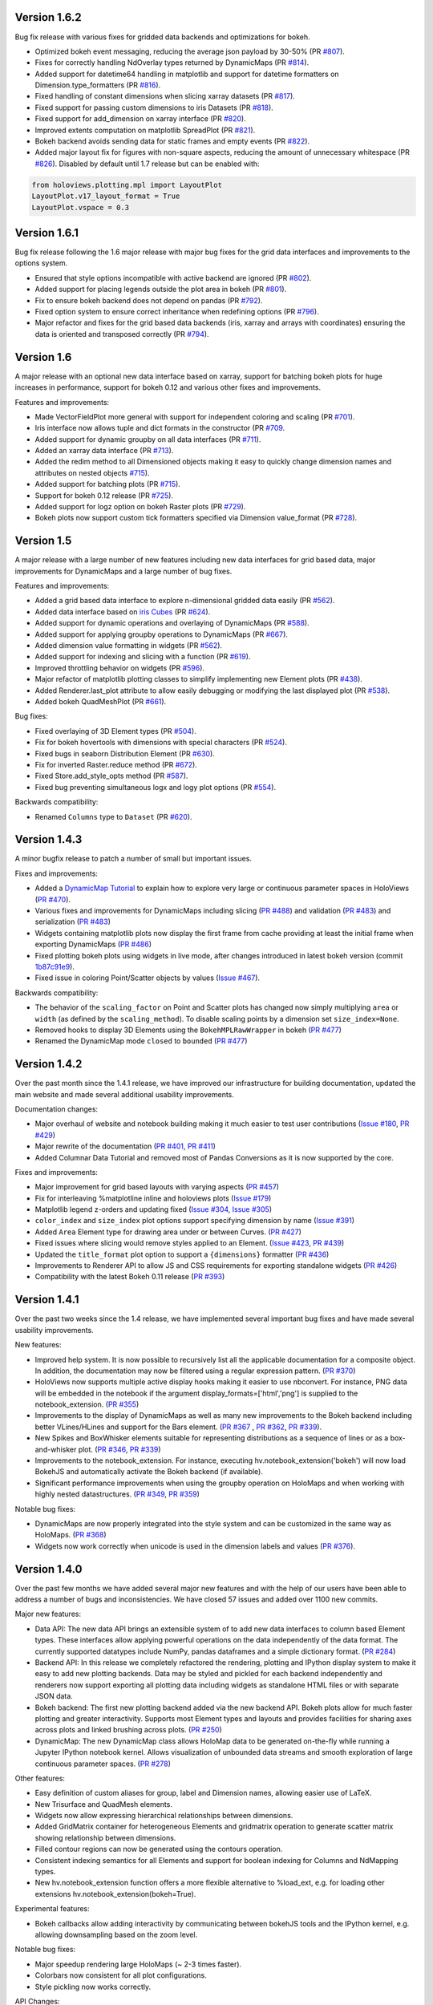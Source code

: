 Version 1.6.2
-------------

Bug fix release with various fixes for gridded data backends and
optimizations for bokeh.

* Optimized bokeh event messaging, reducing the average json payload
  by 30-50% (PR `#807 <https://github.com/ioam/holoviews/pull/807>`_).
* Fixes for correctly handling NdOverlay types returned by DynamicMaps
  (PR `#814 <https://github.com/ioam/holoviews/pull/814>`_).
* Added support for datetime64 handling in matplotlib and support for
  datetime formatters on Dimension.type_formatters (PR `#816
  <https://github.com/ioam/holoviews/pull/816>`_).
* Fixed handling of constant dimensions when slicing xarray datasets
  (PR `#817 <https://github.com/ioam/holoviews/pull/817>`_).
* Fixed support for passing custom dimensions to iris Datasets (PR
  `#818 <https://github.com/ioam/holoviews/pull/818>`_).
* Fixed support for add_dimension on xarray interface (PR `#820
  <https://github.com/ioam/holoviews/pull/820>`_).
* Improved extents computation on matplotlib SpreadPlot (PR `#821
  <https://github.com/ioam/holoviews/pull/821>`_).
* Bokeh backend avoids sending data for static frames and empty events
  (PR `#822 <https://github.com/ioam/holoviews/pull/822>`_).
* Added major layout fix for figures with non-square aspects, reducing
  the amount of unnecessary whitespace (PR `#826
  <https://github.com/ioam/holoviews/pull/826>`_). Disabled by default
  until 1.7 release but can be enabled with::

.. code-block:: python

   from holoviews.plotting.mpl import LayoutPlot
   LayoutPlot.v17_layout_format = True
   LayoutPlot.vspace = 0.3


Version 1.6.1
-------------

Bug fix release following the 1.6 major release with major bug fixes
for the grid data interfaces and improvements to the options system.

* Ensured that style options incompatible with active backend are
  ignored (PR `#802 <https://github.com/ioam/holoviews/pull/802>`_).
* Added support for placing legends outside the plot area in
  bokeh (PR `#801 <https://github.com/ioam/holoviews/pull/801>`_).
* Fix to ensure bokeh backend does not depend on pandas (PR `#792
  <https://github.com/ioam/holoviews/pull/792>`_).
* Fixed option system to ensure correct inheritance when
  redefining options (PR `#796
  <https://github.com/ioam/holoviews/pull/796>`_).
* Major refactor and fixes for the grid based data backends (iris,
  xarray and arrays with coordinates) ensuring the data is oriented
  and transposed correctly (PR `#794
  <https://github.com/ioam/holoviews/pull/794>`_).


Version 1.6
-----------

A major release with an optional new data interface based on xarray,
support for batching bokeh plots for huge increases in performance,
support for bokeh 0.12 and various other fixes and improvements.

Features and improvements:

* Made VectorFieldPlot more general with support for independent
  coloring and scaling (PR `#701
  <https://github.com/ioam/holoviews/pull/701>`_).
* Iris interface now allows tuple and dict formats in the constructor
  (PR `#709 <https://github.com/ioam/holoviews/pull/709>`_.
* Added support for dynamic groupby on all data interfaces (PR `#711
  <https://github.com/ioam/holoviews/pull/711>`_).
* Added an xarray data interface (PR `#713
  <https://github.com/ioam/holoviews/pull/713>`_).
* Added the redim method to all Dimensioned objects making it easy to
  quickly change dimension names and attributes on nested objects
  `#715 <https://github.com/ioam/holoviews/pull/715>`_).
* Added support for batching plots (PR `#715
  <https://github.com/ioam/holoviews/pull/717>`_).
* Support for bokeh 0.12 release (PR `#725
  <https://github.com/ioam/holoviews/pull/725>`_).
* Added support for logz option on bokeh Raster plots (PR `#729
  <https://github.com/ioam/holoviews/pull/729>`_).
* Bokeh plots now support custom tick formatters specified via
  Dimension value_format (PR `#728
  <https://github.com/ioam/holoviews/pull/728>`_).


Version 1.5
-----------

A major release with a large number of new features including new data
interfaces for grid based data, major improvements for DynamicMaps
and a large number of bug fixes. 

Features and improvements:

* Added a grid based data interface to explore n-dimensional gridded
  data easily (PR `#562 <https://github.com/ioam/holoviews/pull/542>`_).
* Added data interface based on `iris Cubes <http://scitools.org.uk/iris/docs/v1.9.2/index.html>`_ (PR `#624
  <https://github.com/ioam/holoviews/pull/624>`_).
* Added support for dynamic operations and overlaying of DynamicMaps
  (PR `#588 <https://github.com/ioam/holoviews/pull/588>`_).
* Added support for applying groupby operations to DynamicMaps (PR
  `#667 <https://github.com/ioam/holoviews/pull/667>`_).
* Added dimension value formatting in widgets (PR `#562
  <https://github.com/ioam/holoviews/issues/562>`_).
* Added support for indexing and slicing with a function (PR `#619
  <https://github.com/ioam/holoviews/pull/619>`_).
* Improved throttling behavior on widgets (PR `#596
  <https://github.com/ioam/holoviews/pull/596>`_).
* Major refactor of matplotlib plotting classes to simplify
  implementing new Element plots (PR `#438
  <https://github.com/ioam/holoviews/pull/438>`_).
* Added Renderer.last_plot attribute to allow easily debugging or
  modifying the last displayed plot (PR `#538
  <https://github.com/ioam/holoviews/pull/538>`_).
* Added bokeh QuadMeshPlot (PR `#661
  <https://github.com/ioam/holoviews/pull/661>`_).

Bug fixes:

* Fixed overlaying of 3D Element types (PR `#504
  <https://github.com/ioam/holoviews/pull/504>`_).
* Fix for bokeh hovertools with dimensions with special characters
  (PR `#524 <https://github.com/ioam/holoviews/pull/524>`_).
* Fixed bugs in seaborn Distribution Element (PR `#630
  <https://github.com/ioam/holoviews/pull/630>`_).
* Fix for inverted Raster.reduce method (PR `#672
  <https://github.com/ioam/holoviews/pull/672>`_).
* Fixed Store.add_style_opts method (PR `#587
  <https://github.com/ioam/holoviews/pull/587>`_).
* Fixed bug preventing simultaneous logx and logy plot options (PR `#554
  <https://github.com/ioam/holoviews/pull/554>`_).

Backwards compatibility:

* Renamed ``Columns`` type to ``Dataset`` (PR `#620
  <https://github.com/ioam/holoviews/issues/620>`_).


Version 1.4.3
-------------

A minor bugfix release to patch a number of small but important issues.

Fixes and improvements:


* Added a `DynamicMap Tutorial
  <http://holoviews.org/Tutorials/Dynamic_Map.html>`_ to explain how to
  explore very large or continuous parameter spaces in HoloViews (`PR
  #470 <https://github.com/ioam/holoviews/issues/470>`_).
* Various fixes and improvements for DynamicMaps including slicing (`PR
  #488 <https://github.com/ioam/holoviews/issues/488>`_) and validation
  (`PR #483 <https://github.com/ioam/holoviews/issues/478>`_) and
  serialization (`PR #483
  <https://github.com/ioam/holoviews/issues/478>`_)
* Widgets containing matplotlib plots now display the first frame from
  cache providing at least the initial frame when exporting DynamicMaps
  (`PR #486 <https://github.com/ioam/holoviews/issues/483>`_)
* Fixed plotting bokeh plots using widgets in live mode, after changes
  introduced in latest bokeh version (commit `1b87c91e9
  <https://github.com/ioam/holoviews/commit/1b87c91e9e7cf35b267344ccd4a2fa91dd052890>`_).
* Fixed issue in coloring Point/Scatter objects by values (`Issue #467
  <https://github.com/ioam/holoviews/issues/467>`_).


Backwards compatibility:

* The behavior of the ``scaling_factor`` on Point and Scatter plots has
  changed now simply multiplying ``area`` or ``width`` (as defined by
  the ``scaling_method``). To disable scaling points by a dimension
  set ``size_index=None``.
* Removed hooks to display 3D Elements using the ``BokehMPLRawWrapper``
  in bokeh (`PR #477 <https://github.com/ioam/holoviews/pull/477>`_)
* Renamed the DynamicMap mode ``closed`` to ``bounded`` (`PR #477 <https://github.com/ioam/holoviews/pull/485>`_)


Version 1.4.2
-------------

Over the past month since the 1.4.1 release, we have improved our
infrastructure for building documentation, updated the main website and
made several additional usability improvements.

Documentation changes:

* Major overhaul of website and notebook building making it much easier
  to test user contributions (`Issue #180
  <https://github.com/ioam/holoviews/issues/180>`_, `PR #429
  <https://github.com/ioam/holoviews/pull/429>`_)

* Major rewrite of the documentation (`PR #401
  <https://github.com/ioam/holoviews/pull/401>`_, `PR #411
  <https://github.com/ioam/holoviews/pull/411>`_)

* Added Columnar Data Tutorial and removed most of Pandas
  Conversions as it is now supported by the core.

Fixes and improvements:

* Major improvement for grid based layouts with varying aspects (`PR
  #457 <https://github.com/ioam/holoviews/pull/457>`_)

* Fix for interleaving %matplotline inline and holoviews
  plots (`Issue #179 <https://github.com/ioam/holoviews/issues/179>`_)

* Matplotlib legend z-orders and updating fixed (`Issue #304
  <https://github.com/ioam/holoviews/issues/304>`_, `Issue #305
  <https://github.com/ioam/holoviews/issues/305>`_)

* ``color_index`` and ``size_index`` plot options support specifying
  dimension by name (`Issue #391
  <https://github.com/ioam/holoviews/issues/391>`_)

* Added ``Area`` Element type for drawing area under or between
  Curves. (`PR #427 <https://github.com/ioam/holoviews/pull/427>`_)

* Fixed issues where slicing would remove styles applied to an
  Element. (`Issue #423
  <https://github.com/ioam/holoviews/issues/423>`_, `PR #439
  <https://github.com/ioam/holoviews/pull/439>`_)

* Updated the ``title_format`` plot option to support a ``{dimensions}``
  formatter (`PR #436 <https://github.com/ioam/holoviews/pull/436>`_)

* Improvements to Renderer API to allow JS and CSS requirements for
  exporting standalone widgets (`PR #426
  <https://github.com/ioam/holoviews/pull/426>`_)

* Compatibility with the latest Bokeh 0.11 release (`PR #393
  <https://github.com/ioam/holoviews/pull/393>`_)


Version 1.4.1
-------------

Over the past two weeks since the 1.4 release, we have implemented
several important bug fixes and have made several usability
improvements.

New features:

* Improved help system. It is now possible to recursively list all the
  applicable documentation for a composite object. In addition, the
  documentation may now be filtered using a regular expression pattern.
  (`PR #370 <https://github.com/ioam/holoviews/pull/370>`_)

* HoloViews now supports multiple active display hooks making it easier
  to use nbconvert. For instance, PNG data will be embedded in the
  notebook if the argument display_formats=['html','png'] is supplied to
  the notebook_extension. (`PR #355 <https://github.com/ioam/holoviews/pull/355>`_)

* Improvements to the display of DynamicMaps as well as many new
  improvements to the Bokeh backend including better VLines/HLines and
  support for the Bars element.
  (`PR #367 <https://github.com/ioam/holoviews/pull/367>`_ ,
  `PR #362 <https://github.com/ioam/holoviews/pull/362>`_,
  `PR #339 <https://github.com/ioam/holoviews/pull/339>`_).

* New Spikes and BoxWhisker elements suitable for representing
  distributions as a sequence of lines or as a box-and-whisker plot.
  (`PR #346 <https://github.com/ioam/holoviews/pull/346>`_,
  `PR #339 <https://github.com/ioam/holoviews/pull/339>`_) 

* Improvements to the notebook_extension. For instance, executing
  hv.notebook_extension('bokeh') will now load BokehJS and automatically
  activate the Bokeh backend (if available).

* Significant performance improvements when using the groupby operation
  on HoloMaps and when working with highly nested datastructures.
  (`PR #349 <https://github.com/ioam/holoviews/pull/349>`_,
  `PR #359 <https://github.com/ioam/holoviews/pull/359>`_)

Notable bug fixes:

* DynamicMaps are now properly integrated into the style system and can
  be customized in the same way as HoloMaps.
  (`PR #368 <https://github.com/ioam/holoviews/pull/368>`_)

* Widgets now work correctly when unicode is used in the dimension
  labels and values (`PR #376 <https://github.com/ioam/holoviews/pull/376>`_).
  
  
Version 1.4.0
-------------

Over the past few months we have added several major new features and
with the help of our users have been able to address a number of bugs
and inconsistencies. We have closed 57 issues and added over 1100 new
commits.

Major new features:

* Data API: The new data API brings an extensible system of to add new
  data interfaces to column based Element types. These interfaces
  allow applying powerful operations on the data independently of the
  data format. The currently supported datatypes include NumPy, pandas
  dataframes and a simple dictionary format. (`PR #284 <https://github.com/ioam/holoviews/pull/284>`_)

* Backend API: In this release we completely refactored the rendering,
  plotting and IPython display system to make it easy to add new plotting
  backends. Data may be styled and pickled for each backend independently and
  renderers now support exporting all plotting data including widgets
  as standalone HTML files or with separate JSON data. 

* Bokeh backend: The first new plotting backend added via the new backend
  API. Bokeh plots allow for much faster plotting and greater interactivity.
  Supports most Element types and layouts and provides facilities for sharing
  axes across plots and linked brushing across plots. (`PR #250 <https://github.com/ioam/holoviews/pull/250>`_)

* DynamicMap: The new DynamicMap class allows HoloMap data to be generated
  on-the-fly while running a Jupyter IPython notebook kernel. Allows
  visualization of unbounded data streams and smooth exploration of large
  continuous parameter spaces. (`PR #278 <https://github.com/ioam/holoviews/pull/278>`_)

Other features:

* Easy definition of custom aliases for group, label and Dimension
  names, allowing easier use of LaTeX.
* New Trisurface and QuadMesh elements.
* Widgets now allow expressing hierarchical relationships between
  dimensions.
* Added GridMatrix container for heterogeneous Elements and gridmatrix
  operation to generate scatter matrix showing relationship between
  dimensions.
* Filled contour regions can now be generated using the contours operation.
* Consistent indexing semantics for all Elements and support for
  boolean indexing for Columns and NdMapping types.
* New hv.notebook_extension function offers a more flexible alternative
  to %load_ext, e.g. for loading other extensions
  hv.notebook_extension(bokeh=True).

Experimental features:

* Bokeh callbacks allow adding interactivity by communicating between
  bokehJS tools and the IPython kernel, e.g. allowing downsampling
  based on the zoom level.

Notable bug fixes:

* Major speedup rendering large HoloMaps (~ 2-3 times faster).
* Colorbars now consistent for all plot configurations.
* Style pickling now works correctly.

API Changes:

* Dimension formatter parameter now deprecated in favor of value_format.
* Types of Chart and Table Element data now dependent on selected interface.
* DFrame conversion interface deprecated in favor of Columns pandas interface.


Version 1.3.2
-------------

Minor bugfix release to address a small number of issues:

Features:

* Added support for colorbars on Surface Element (1cd5281).
* Added linewidth style option to SurfacePlot (9b6ccc5).

Bug fixes:

* Fixed inversion inversion of y-range during sampling (6ff81bb).
* Fixed overlaying of 3D elements (787d511).
* Ensuring that underscore.js is loaded in widgets (f2f6378).
* Fixed Python3 issue in Overlay.get (8ceabe3).


Version 1.3.1
-------------

Minor bugfix release to address a number of issues that weren't caught
in time for the 1.3.0 release with the addition of a small number of
features:

Features:

* Introduced new ``Spread`` element to plot errors and confidence
  intervals (30d3184).
* ``ErrorBars`` and ``Spread`` elements now allow most Chart
  constructor types (f013deb).

Bug fixes:

* Fixed unicode handling for dimension labels (061e9af).
* Handling of invalid dimension label characters in widgets (a101b9e).
* Fixed setting of fps option for MPLRenderer video output (c61b9df).
* Fix for multiple and animated colorbars (5e1e4b5).
* Fix to Chart slices starting or ending at zero (edd0039).


Version 1.3.0
-------------

Since the last release we closed over 34 issues and have made 380
commits mostly focused on fixing bugs, cleaning up the API and
working extensively on the plotting and rendering system to
ensure HoloViews is fully backend independent.

We'd again like to thank our growing user base for all their input,
which has helped us in making the API more understandable and
fixing a number of important bugs.

Highlights/Features:

* Allowed display of data structures which do not match the
  recommended nesting hierarchy (67b28f3, fbd89c3).
* Dimensions now sanitized for ``.select``, ``.sample`` and
  ``.reduce`` calls (6685633, 00b5a66).
* Added ``holoviews.ipython.display`` function to render (and display)
  any HoloViews object, useful for IPython interact widgets (0fa49cd).
* Table column widths now adapt to cell contents (be90a54).
* Defaulting to matplotlib ticking behavior (62e1e58).
* Allowed specifying fixed figure sizes to matplotlib via
  ``fig_inches`` tuples using (width, None) and (None, height) formats
  (632facd).
* Constructors of ``Chart``, ``Path`` and ``Histogram`` classes now support
  additional data formats (2297375).
* ``ScrubberWidget`` now supports all figure formats (c317db4).
* Allowed customizing legend positions on ``Bars`` Elements (5a12882).
* Support for multiple colorbars on one axis (aac7b92).
* ``.reindex`` on ``NdElement`` types now support converting between
  key and value dimensions allowing more powerful conversions. (03ac3ce)
* Improved support for casting between ``Element`` types (cdaab4e, b2ad91b,
  ce7fe2d, 865b4d5).
* The ``%%opts`` cell magic may now be used multiple times in the same
  cell (2a77fd0)
* Matplotlib rcParams can now be set correctly per figure (751210f).
* Improved ``OptionTree`` repr which now works with eval (2f824c1).
* Refactor of rendering system and IPython extension to allow easy
  swapping of plotting backend (#141)
* Large plotting optimization by computing tight ``bbox_inches`` once
  (e34e339).
* Widgets now cache frames in the DOM, avoiding flickering in some
  browsers and make use of jinja2 template inheritance. (fc7dd2b)
* Calling a HoloViews object without arguments now clears any
  associated custom styles. (9e8c343)
  

API Changes

* Renamed key_dimensions and value_dimensions to kdims and vdims
  respectively, while providing backward compatibility for passing
  and accessing the long names (8feb7d2).
* Combined x/y/zticker plot options into x/y/zticks parameters which
  now accept an explicit number of ticks, an explicit list of tick
  positions (and labels), and a matplotlib tick locator.
* Changed backend options in %output magic, ``nbagg`` and ``d3`` are
  now modes of the matplotlib backend and can be selected with
  ``backend='matplotlib:nbagg'`` and ``backend='matplotlib:mpld3'``
  respectively. The 'd3' and 'nbagg' options remain supported but will
  be deprecated in future.
* Customizations should no longer be applied directly to ``Store.options``;  
  the ``Store.options(backend='matplotlib')`` object should be
  customized instead.  There is no longer a need to call the
  deprecated ``Store.register_plots`` method.
  
  
Version 1.2.0
-------------

Since the last release we closed over 20 issues and have made 334
commits, adding a ton of functionality and fixing a large range of
bugs in the process.

In this release we received some excellent feedback from our users,
which has been greatly appreciated and has helped us address a wide
range of problems.

Highlights/Features:

* Added new ``ErrorBars`` Element (f2b276b)
* Added ``Empty`` pseudo-Element to define empty placeholders in
  Layouts (35bac9f1d)
* Added support for changing font sizes easily (0f54bea)
* Support for holoviews.rc file (79076c8)
* Many major speed optimizations for working with and plotting
  HoloViews data structures (fe87b4c, 7578c51, 5876fe6, 8863333)
* Support for ``GridSpace`` with inner axes (93295c8)
* New ``aspect_weight`` and ``tight`` Layout plot options for more
  customizability of Layout arrangements (4b1f03d, e6a76b7)
* Added ``bgcolor`` plot option to easily set axis background color
  (92eb95c)
* Improved widget layout (f51af02)
* New ``OutputMagic`` css option to style html output (9d42dc2)
* Experimental support for PDF output (1e8a59b)
* Added support for 3D interactivity with nbagg (781bc25)
* Added ability to support deprecated plot options in %%opts magic.
* Added ``DrawPlot`` simplifying the implementation of custom plots
  (38e9d44)

API changes:

* ``Path`` and ``Histogram`` support new constructors (7138ef4, 03b5d38)
* New depth argument on the relabel method (f89b89f)
* Interface to Pandas improved (1a7cd3d)
* Removed ``xlim``, ``ylim`` and ``zlim`` to eliminate redundancy.
* Renaming of various plot and style options including:

  * ``figure_*`` to ``fig_*``
  * ``vertical_spacing`` and ``horizontal_spacing`` to ``vspace`` and ``hspace`` respectively
  * Deprecation of confusing ``origin`` style option on RasterPlot
* ``Overlay.__getitem__`` no longer supports integer indexing (use ``get`` method instead)

Important bug fixes:

* Important fixes to inheritance in the options system (d34a931, 71c1f3a7)
* Fixes to the select method (df839bea5)
* Fixes to normalization system (c3ef40b)
* Fixes to ``Raster`` and ``Image`` extents, ``__getitem__`` and sampling.
* Fixed bug with disappearing adjoined plots (2360972)
* Fixed plot ordering of overlaid elements across a ``HoloMap`` (c4f1685)


Version 1.1.0
-------------

Highlights:

* Support for nbagg as a backend (09eab4f1)
* New .hvz file format for saving HoloViews objects (bfd5f7af)
* New ``Polygon`` element type (d1ec8ec8)
* Greatly improved Unicode support throughout, including support for
  unicode characters in Python 3 attribute names (609a8454)
* Regular SelectionWidget now supports live rendering (eb5bf8b6)
* Supports a list of objects in Layout and Overlay constructors (5ba1866e)
* Polar projections now supported (3801b76e)

API changes (not backward compatible):

* ``xlim``, ``ylim``, ``zlim``, ``xlabel``, ``ylabel`` and ``zlabel``
  have been deprecated (081d4123)
* Plotting options ``show_xaxis`` and ``show_yaxis`` renamed to
  ``xaxis`` and ``yaxis``, respectively (13393f2a).
* Deprecated IPySelectionWidget (f59c34c0)

In addition to the above improvements, many miscellaneous bug fixes
were made.


Version 1.0.1
-------------

Minor release addressing bugs and issues with 1.0.0.

Highlights:

* New separate Pandas Tutorial (8455abc3)
* Silenced warnings when loading the IPython extension in IPython 3 (aaa6861b)
* Added more useful installation options via ``setup.py`` (72ece4db)
* Improvements and bug-fixes for the ``%%opts`` magic tab-completion (e0ad7108)
* ``DFrame`` now supports standard constructor for pandas dataframes (983825c5)
* ``Tables`` are now correctly formatted using the appropriate ``Dimension`` formatter (588bc2a3)
* Support for unlimited alphabetical subfigure labelling (e039d00b)
* Miscellaneous bug fixes, including Python 3 compatibility improvements.


Version 1.0.0
-------------

First public release available on GitHub and PyPI.
